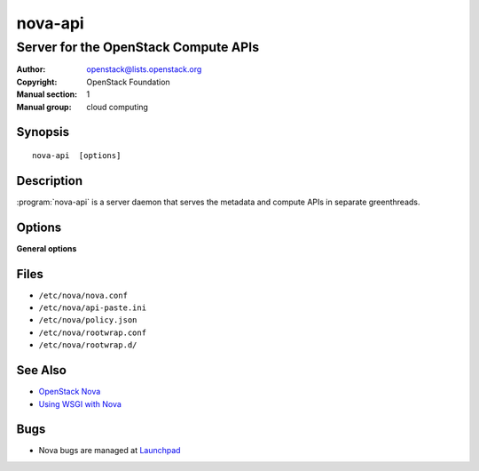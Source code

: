 ========
nova-api
========

-------------------------------------
Server for the OpenStack Compute APIs
-------------------------------------

:Author: openstack@lists.openstack.org
:Copyright: OpenStack Foundation
:Manual section: 1
:Manual group: cloud computing

Synopsis
========

::

  nova-api  [options]

Description
===========

:program:`nova-api` is a server daemon that serves the metadata and compute
APIs in separate greenthreads.

Options
=======

**General options**

Files
=====

* ``/etc/nova/nova.conf``
* ``/etc/nova/api-paste.ini``
* ``/etc/nova/policy.json``
* ``/etc/nova/rootwrap.conf``
* ``/etc/nova/rootwrap.d/``

See Also
========

* `OpenStack Nova <https://docs.openstack.org/nova/latest/>`__
* `Using WSGI with Nova <https://docs.openstack.org/nova/latest/user/wsgi.html>`__

Bugs
====

* Nova bugs are managed at `Launchpad <https://bugs.launchpad.net/nova>`__
